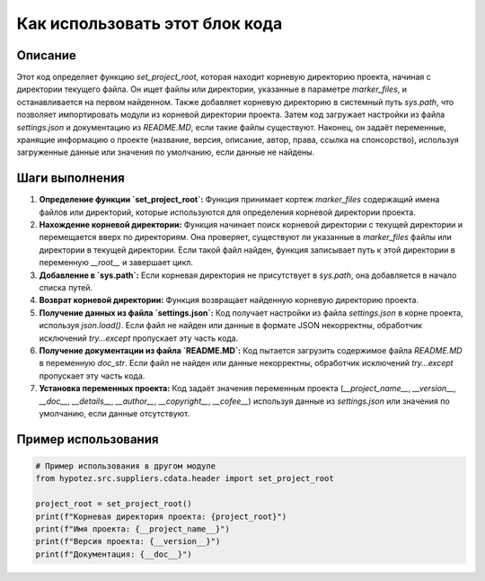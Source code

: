 Как использовать этот блок кода
========================================================================================

Описание
-------------------------
Этот код определяет функцию `set_project_root`, которая находит корневую директорию проекта, начиная с директории текущего файла.  Он ищет файлы или директории, указанные в параметре `marker_files`, и останавливается на первом найденном. Также добавляет корневую директорию в системный путь `sys.path`, что позволяет импортировать модули из корневой директории проекта.  Затем код загружает настройки из файла `settings.json` и  документацию из `README.MD`, если такие файлы существуют.  Наконец, он задаёт переменные, хранящие информацию о проекте (название, версия, описание, автор, права, ссылка на спонсорство), используя загруженные данные или значения по умолчанию, если данные не найдены.

Шаги выполнения
-------------------------
1. **Определение функции `set_project_root`:** Функция принимает кортеж `marker_files` содержащий имена файлов или директорий, которые используются для определения корневой директории проекта.
2. **Нахождение корневой директории:** Функция начинает поиск корневой директории с текущей директории и перемещается вверх по директориям. Она проверяет, существуют ли указанные в `marker_files` файлы или директории в текущей директории. Если такой файл найден, функция записывает путь к этой директории в переменную `__root__` и завершает цикл.
3. **Добавление в `sys.path`:** Если корневая директория не присутствует в `sys.path`, она добавляется в начало списка путей.
4. **Возврат корневой директории:** Функция возвращает найденную корневую директорию проекта.
5. **Получение данных из файла `settings.json`:**  Код получает настройки из файла `settings.json` в корне проекта, используя `json.load()`. Если файл не найден или данные в формате JSON некорректны, обработчик исключений `try...except`  пропускает эту часть кода.
6. **Получение документации из файла `README.MD`:** Код пытается загрузить содержимое файла `README.MD` в переменную `doc_str`. Если файл не найден или данные некорректны, обработчик исключений `try...except` пропускает эту часть кода.
7. **Установка переменных проекта:** Код задаёт значения переменным проекта (`__project_name__`, `__version__`, `__doc__`, `__details__`, `__author__`, `__copyright__`, `__cofee__`) используя данные из `settings.json` или значения по умолчанию, если данные отсутствуют.

Пример использования
-------------------------
.. code-block:: python

    # Пример использования в другом модуле
    from hypotez.src.suppliers.cdata.header import set_project_root

    project_root = set_project_root()
    print(f"Корневая директория проекта: {project_root}")
    print(f"Имя проекта: {__project_name__}")
    print(f"Версия проекта: {__version__}")
    print(f"Документация: {__doc__}")